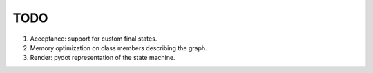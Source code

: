 ====
TODO
====

1. Acceptance: support for custom final states.
2. Memory optimization on class members describing the graph.
3. Render: pydot representation of the state machine.
